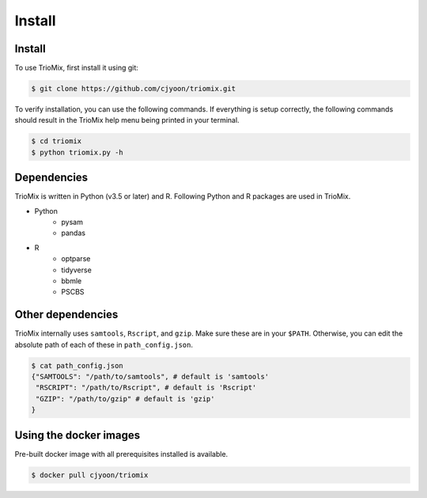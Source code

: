 Install
=====

.. _install:

Install
------------

To use TrioMix, first install it using git:

.. code-block:: console

   $ git clone https://github.com/cjyoon/triomix.git

To verify installation, you can use the following commands. If everything is setup correctly, the following commands should result in the TrioMix help menu being printed in your terminal.

.. code-block:: console

   $ cd triomix
   $ python triomix.py -h
   

Dependencies 
----------------

TrioMix is written in Python (v3.5 or later) and R. Following Python and R packages are used in TrioMix. 

* Python
	* pysam
	* pandas

* R
	* optparse
	* tidyverse
	* bbmle
	* PSCBS


Other dependencies 
----------------

TrioMix internally uses ``samtools``, ``Rscript``, and ``gzip``. Make sure these are in your ``$PATH``. Otherwise, you can edit the absolute path of each of these in ``path_config.json``. 

.. code-block:: console

  $ cat path_config.json
  {"SAMTOOLS": "/path/to/samtools", # default is 'samtools'
   "RSCRIPT": "/path/to/Rscript", # default is 'Rscript'
   "GZIP": "/path/to/gzip" # default is 'gzip'
  }



Using the docker images
----------------
Pre-built docker image with all prerequisites installed is available. 

.. code-block:: console

	$ docker pull cjyoon/triomix


